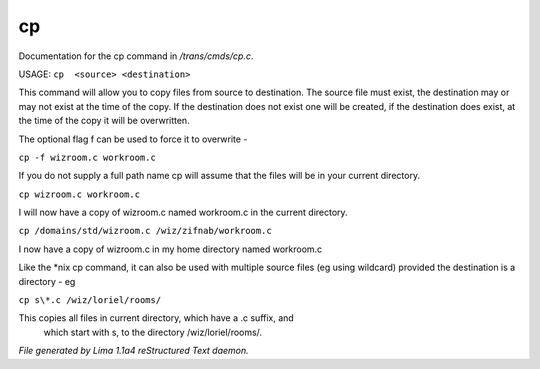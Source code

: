 cp
***

Documentation for the cp command in */trans/cmds/cp.c*.

USAGE:  ``cp  <source> <destination>``

This command will allow you to copy files from source to
destination.  The source file must exist, the destination may or
may not exist at the time of the copy.  If the destination does
not exist one will be created, if the destination does exist, at
the time of the copy it will be overwritten.

The optional flag f can be used to force it to overwrite -

``cp -f wizroom.c workroom.c``

If you do not supply a full path name cp will assume that the
files will be in your current directory.

``cp wizroom.c workroom.c``

I will now have a copy of wizroom.c named workroom.c in the
current directory.

``cp /domains/std/wizroom.c /wiz/zifnab/workroom.c``

I now have a copy of wizroom.c in my home directory named workroom.c

Like the \*nix cp command, it can also be used with multiple source files
(eg using wildcard) provided the destination is a directory - eg

``cp s\*.c /wiz/loriel/rooms/``

This copies all files in current directory, which have a .c suffix, and
 which start with s, to the directory /wiz/loriel/rooms/.

.. TAGS: RST



*File generated by Lima 1.1a4 reStructured Text daemon.*
